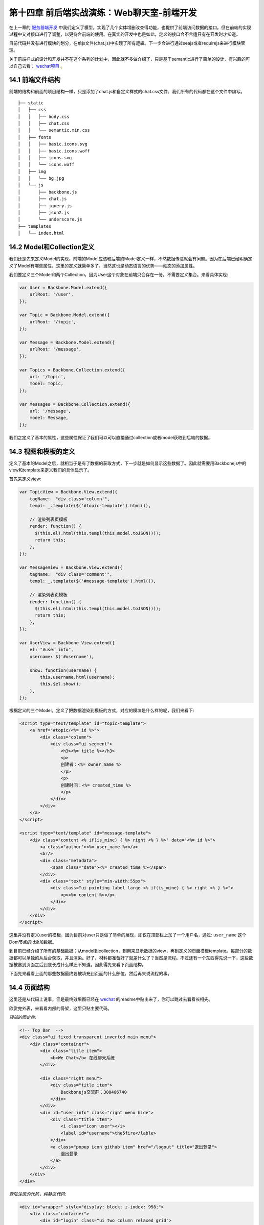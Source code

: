 第十四章 前后端实战演练：Web聊天室-前端开发
=======================================================================

在上一章的 `服务器端开发 <13-web-chatroom-base-on-backbonejs-3.rst>`_ 中我们定义了模型，实现了几个实体增删改查得功能，也提供了前端访问数据的接口。但在前端的实现过程中又对接口进行了调整，以更符合前端的使用。在真实的开发中也是如此，定义的接口合不合适只有在开发时才知道。

目前代码并没有进行模块的划分，在单js文件(chat.js)中实现了所有逻辑。下一步会进行通过seajs或者requirejs来进行模块管理。

关于前端样式的设计和开发并不在这个系列的计划中，因此就不多做介绍了，只是基于semantic进行了简单的设计，有兴趣的可以自己去看： `wechat项目 <https://github.com/the5fire/wechat>`_ 。

14.1 前端文件结构
-------------------------------------

前端的结构和前面的项目结构一样，只是添加了chat.js和自定义样式的chat.css文件，我们所有的代码都在这个文件中编写。

::

    ├── static
    │   ├── css
    │   │   ├── body.css
    │   │   ├── chat.css
    │   │   └── semantic.min.css
    │   ├── fonts
    │   │   ├── basic.icons.svg
    │   │   ├── basic.icons.woff
    │   │   ├── icons.svg
    │   │   └── icons.woff
    │   ├── img
    │   │   └── bg.jpg
    │   └── js
    │       ├── backbone.js
    │       ├── chat.js
    │       ├── jquery.js
    │       ├── json2.js
    │       └── underscore.js
    ├── templates
    │   └── index.html


14.2 Model和Collection定义
-----------------------------------

我们还是先来定义Model的实现，前端的Model应该和后端的Model定义一样，不然数据传递就会有问题。因为在后端已经明确定义了Model有哪些属性，这里的定义就简单多了。当然这也是动态语言的优势——动态的添加属性。

我们要定义三个Model和两个Collection，因为User这个对象在前端只会存在一份，不需要定义集合。来看具体实现:

.. code:: javascript

    var User = Backbone.Model.extend({
        urlRoot: '/user',
    });

    var Topic = Backbone.Model.extend({
        urlRoot: '/topic',
    });

    var Message = Backbone.Model.extend({
        urlRoot: '/message',
    });

    var Topics = Backbone.Collection.extend({
        url: '/topic',
        model: Topic,
    });

    var Messages = Backbone.Collection.extend({
        url: '/message',
        model: Message,
    });

我们之定义了基本的属性，这些属性保证了我们可以可以直接通过collection或者model获取到后端的数据。

14.3 视图和模板的定义
--------------------------------------------

定义了基本的Model之后，就相当于是有了数据的获取方式，下一步就是如何显示这些数据了。因此就需要用Backbonejs中的view和template来定义我们的具体显示了。

首先来定义view:

.. code:: javascript

    var TopicView = Backbone.View.extend({
        tagName:  "div class='column'",
        templ: _.template($('#topic-template').html()),

        // 渲染列表页模板
        render: function() {
          $(this.el).html(this.templ(this.model.toJSON()));
          return this;
        },
    });

    var MessageView = Backbone.View.extend({
        tagName:  "div class='comment'",
        templ: _.template($('#message-template').html()),

        // 渲染列表页模板
        render: function() {
          $(this.el).html(this.templ(this.model.toJSON()));
          return this;
        },
    });

    var UserView = Backbone.View.extend({
        el: "#user_info",
        username: $('#username'),

        show: function(username) {
            this.username.html(username);
            this.$el.show();
        },
    });

根据定义的三个Model，定义了把数据渲染到模板的方式，对应的模块是什么样的呢，我们来看下:

.. code:: html

    <script type="text/template" id="topic-template">
        <a href="#topic/<%= id %>">
            <div class="column">
                <div class="ui segment">
                    <h3><%= title %></h3>
                    <p>
                    创建者：<%= owner_name %>
                    </p>
                    <p>
                    创建时间：<%= created_time %>
                    </p>
                </div>
            </div>
        </a>
    </script>

    <script type="text/template" id="message-template">
        <div class="content <% if(is_mine) { %> right <% } %>" data="<%= id %>">
            <a class="author"><%= user_name %></a>
            <br/>
            <div class="metadata">
                <span class="date"><%= created_time %></span>
            </div>
            <div class="text" style="min-width:55px">
                <div class="ui pointing label large <% if(is_mine) { %> right <% } %>">
                    <p><%= content %></p>
                </div>
            </div>
        </div>
    </script>

这里并没有定义user的模板，因为目前对user只是做了简单的展现，即仅在顶部栏上加了一个用户名，通过: ``user_name`` 这个Dom节点的id添加数据。

到目前已经介绍了所有的基础数据：从model到collection，到用来显示数据的view，再到定义的页面模板template。每部分的数据都可以单独的从后台获取，并且渲染。好了，材料都准备好了就差什么了？当然是流程。不过还有一个东西得先说一下，这些数据被塞到页面之后到底长成什么样还不知道。因此得先来看下页面结构。

下面先来看看上面的那些数据最终要被填充到页面的什么部位，然后再来说流程的事。


14.4 页面结构
------------------------------------

这里还是从代码上说事，但是最终效果图已经在 `wechat <https://github.com/the5fire/wechat>`_ 的readme中贴出来了，你可以跳过去看看长相先。

欣赏完外表，来看看内部的骨架，这里只贴主要代码。

*顶部的固定栏:*

.. code:: html

    <!-- Top Bar  -->
    <div class="ui fixed transparent inverted main menu">
        <div class="container">
            <div class="title item">
                <b>We Chat</b> 在线聊天系统
            </div>

            <div class="right menu">
                <div class="title item">
                    Backbonejs交流群：308466740
                </div>
            </div>
            <div id="user_info" class="right menu hide">
                <div class="title item">
                    <i class="icon user"></i>
                    <label id="username">the5fire</lable>
                </div>
                <a class="popup icon github item" href="/logout" title="退出登录">
                    退出登录
                </a>
            </div>
        </div>
    </div>


*登陆注册的代码，纯静态代码:*

.. code:: html

    <div id="wrapper" style="display: block; z-index: 998;">
        <div class="container">
            <div id="login" class="ui two column relaxed grid">
                <div class="column">
                    <div class="ui fluid form segment">
                        <h3 class="ui header">登录</h3>
                        <div class="field">
                            <label>用户名</label>
                            <input id="login_username" placeholder="用户名" type="text">
                        </div>
                        <div class="field">
                            <label>密码</label>
                            <input id="login_pwd" type="password">
                        </div>
                        <div class="ui blue login_submit button">登录</div>
                    </div>
                </div>
                <div class="column">
                    <div class="ui fluid form segment">
                        <h3 class="ui header">注册</h3>
                        <div class="field">
                            <label>用户名</label>
                            <input id="reg_username" placeholder="用户名" type="text">
                        </div>
                        <div class="field">
                            <label>密码</label>
                            <input id="reg_pwd" type="password">
                        </div>
                        <div class="field">
                            <label>重复密码</label>
                            <input id="reg_pwd_repeat" type="password">
                        </div>
                        <div class="inline field">
                            <div class="ui checkbox">
                                <input type="checkbox" id="terms">
                                <label for="terms">我同意the5fire's WeChat网的服务条款。</label>
                            </div>
                        </div>
                        <div class="ui blue registe_submit button">注册</div>
                    </div>
                </div>
            </div>
        </div>
    </div>

用来展示话题和消息的内容区域:

.. code:: html

    <!-- Content -->
    <div id="main" class="main container">

        <!-- Topic List -->
        <div id="topic_section">
            <div id="topic_list" class="ui three column grid">
                <!-- 这里放topic列表 -->
            </div>
            <div id="topic_form" class="ui error form segment">
                <div class="two fields">
                    <div class="field">
                        <label>新建Topic</label>
                        <input id="topic_title" placeholder="topic" type="text">
                    </div>
                </div>
                <div class="ui blue submit_topic button">Add</div>
            </div>
        </div>

        <!-- Message -->
        <div  id="message_section" class="ui column grid hide" style="display:none">
            <div class="column">
                <div class="circular ui button"><a href="#index">返回列表</a></div>
                <div class="ui piled blue segment">
                    <h2 class="ui header">
                        #<i id="message_head"></i># <!-- 用来放topic name -->
                    </h2>
                    <div id="message_list" class="ui comments">
                        <!-- comments 列表 -->
                    </div>
                    <div class="ui reply form">
                        <div class="field">
                            <input type="text" id="comment"/>
                        </div>
                        <div id="submit" data="" class="ui fluid blue labeled submit icon button">
                            <i class="icon edit"></i> 我也来说一句！
                        </div>
                    </div>
                </div>
            </div>
        </div>
    </div>

页面布局大概介绍了一下，如果你熟悉html，并且也看了我上面链接里给的最终效果， 上面的这些理解上面的这些代码应该很Easy了。如果不熟悉的也没问题，只要关注于我写了注释的地方就行了，这些地方就是上面我们定义的那些模板被渲染好之后的归宿。


14.5 view管理和router管理
-----------------------------------------------

上面占了点篇幅介绍了页面的布局，以便对我们数据最终的处理有一个感觉。

有了数据，也有了最后数据的去处，最后当然要说流程了。所谓的流程就是说我要怎么把Model渲染好的模板给塞到对于的页面div节点中，我要怎么来控制不同Model的展示。毕竟是SPA(单页应用), 也只有这一个页面来供数据的展示。因此需要在一个页面上切换的展示不同的视图。

这里我们是通过Backbone的Route和View来做。Route用来做路由分发（也就是URI的匹配，比如：#index匹配到首页）。另外不同于上面用来把Model数据传到Template中的View，这里的View是用来管理其他具体View和Collection的,可以比喻为管家View，就是用来控制这个视图什么时候显示，那个Collection的数据什么时候获取。

但是，需要注意，这个View需要被Route来控制，也就是通过路由控制（根据URI），因此View在具备上述功能的情况下也要提供接口（方法）给Route。

上面介绍了一堆，仿佛说不太清晰，没关系，Talk is cheap, Show you my code。

先来看View管家-AppView, 主要功能就是获取Topic和Message的数据到Collection中，调用Model对应的View把数据填到模板中，然后把最终拼好的数据放到上面介绍的页面对应div中。

.. code:: javascript

    var AppView = Backbone.View.extend({
        el: "#main",
        topic_list: $("#topic_list"),
        topic_section: $("#topic_section"),
        message_section: $("#message_section"),
        message_list: $("#message_list"),
        message_head: $("#message_head"),

        events: {
            'click .submit': 'saveMessage', // 发送消息
            'click .submit_topic': 'saveTopic',  // 新建主题
            'keypress #comment': 'saveMessageEvent', // 键盘事件
        },

        initialize: function() {
            _.bindAll(this, 'addTopic', 'addMessage');

            topics.bind('add', this.addTopic);

            // 定义消息列表池，每个topic有自己的message collection
            // 这样保证每个主题下得消息不冲突
            this.message_pool = {};

            this.message_list_div = document.getElementById('message_list');
        },

        addTopic: function(topic) {
            var view = new TopicView({model: topic});
            this.topic_list.append(view.render().el);
        },

        addMessage: function(message) {
            var view = new MessageView({model: message});
            this.message_list.append(view.render().el);
        },

        saveMessageEvent: function(evt) {
            if (evt.keyCode == 13) {
                this.saveMessage(evt);
            }
        },
        saveMessage: function(evt) {
            var comment_box = $('#comment')
            var content = comment_box.val();
            if (content == '') {
                alert('内容不能为空');
                return false;
            }
            var topic_id = comment_box.attr('topic_id');
            var message = new Message({
                content: content,
                topic_id: topic_id,
            });
            self = this;
            var messages = this.message_pool[topic_id];
            message.save(null, {
                success: function(model, response, options){
                    comment_box.val('');
                    // 重新获取，看服务器端是否有更新
                    // 比较丑陋的更新机制
                    messages.fetch({
                        data: {topic_id: topic_id},
                        success: function(){
                            self.message_list.scrollTop(self.message_list_div.scrollHeight);
                            messages.add(response);
                        },
                    });
                },
            });
        },

        saveTopic: function(evt) {
            var topic_title = $('#topic_title');
            if (topic_title.val() == '') {
                alert('主题不能为空！');
                return false
            }
            var topic = new Topic({
                title: topic_title.val(),
            });
            self = this;
            topic.save(null, {
                success: function(model, response, options){
                    topics.add(response);
                    topic_title.val('');
                },
            });
        },

        showTopic: function(){
            // 获取所有主题
            topics.fetch();
            this.topic_section.show();
            this.message_section.hide();
            this.message_list.html('');
        },

        initMessage: function(topic_id) {
            // 初始化消息集合，并放到消息池中
            var messages = new Messages;
            messages.bind('add', this.addMessage);
            this.message_pool[topic_id] = messages;
        },

        showMessage: function(topic_id) {
            this.initMessage(topic_id);

            this.message_section.show();
            this.topic_section.hide();
            
            this.showMessageHead(topic_id);
            $('#comment').attr('topic_id', topic_id);

            var messages = this.message_pool[topic_id];
            messages.fetch({
                data: {topic_id: topic_id},
                success: function(resp) {
                    self.message_list.scrollTop(self.message_list_div.scrollHeight)
                }
            });
        },

        showMessageHead: function(topic_id) {
            var topic = new Topic({id: topic_id});
            self = this;
            topic.fetch({
                success: function(resp, model, options){
                    self.message_head.html(model.title);
                }
            });
        },
    });

上面是所有数据视图的展示的逻辑控制部分，虽然代码很多，但没有复杂逻辑，很直观。这里只是Topic和Message的展示。但是这些所有的数据都是需要用户登录之后才能看到的，那么用户登录和注册部分的逻辑在哪呢？在上面的页面布局部分已经展示了登录注册的页面，下面展示下具体逻辑。

登录注册-LoginView:

.. code:: javascript

       var LoginView = Backbone.View.extend({
        el: "#login",
        wrapper: $('#wrapper'),
        
        events: {
            'keypress #login_pwd': 'loginEvent',
            'click .login_submit': 'login',
            'keypress #reg_pwd_repeat': 'registeEvent',
            'click .registe_submit': 'registe',
        },

        hide: function() {
            this.wrapper.hide();
        },

        show: function() {
            this.wrapper.show();
        },

        loginEvent: function(evt) {
            if (evt.keyCode == 13) {
                this.login(evt);
            }
        },

        login: function(evt){
            var username_input = $('#login_username');
            var pwd_input = $('#login_pwd');
            var u = new User({
                username: username_input.val(),
                password: pwd_input.val(),
            });
            u.save(null, {
                url: '/login',
                success: function(model, resp, options){
                    g_user = resp;
                    // 跳转到index
                    appRouter.navigate('index', {trigger: true});
                }
            });
        },

        registeEvent: function(evt) {
            if (evt.keyCode == 13) {
                this.registe(evt);
            }
        },

        registe: function(evt){
            var reg_username_input = $('#reg_username');
            var reg_pwd_input = $('#reg_pwd');
            var reg_pwd_repeat_input = $('#reg_pwd_repeat');
            var u = new User({
                username: reg_username_input.val(),
                password: reg_pwd_input.val(),
                password_repeat: reg_pwd_repeat_input.val(),
            });
            u.save(null, {
                success: function(model, resp, options){
                    g_user = resp;
                    // 跳转到index
                    appRouter.navigate('index', {trigger: true});
                }
            });
        },
    });

这里的View的主要功能是：注册（保存user数据到后台），登录（发送用户请求到后台,成功则跳到首页)，事件监听和处理。很基础的功能。

从上面两部分我们知道了如何控制不同Model对应视图的展示，也知道了如何处理用户登录。下面再来看些Route部分是如何把url匹配到对应的方法上的。

路由部分代码-AppRouter:

.. code:: javascript

    var AppRouter = Backbone.Router.extend({
        routes: {
            "login": "login",
            "index": "index",
            "topic/:id" : "topic",
        },

        initialize: function(){
            // 初始化项目, 显示首页
            this.appView = new AppView();
            this.loginView = new LoginView();
            this.userView = new UserView();
            this.indexFlag = false;
        },

        login: function(){
            this.loginView.show();
        },

        index: function(){
            if (g_user && g_user.id != undefined) {
                this.appView.showTopic();
                this.userView.show(g_user.username);
                this.loginView.hide();
                this.indexFlag = true;  // 标志已经到达主页了
            }
        },

        topic: function(topic_id) {
            if (g_user && g_user.id != undefined) {
                this.appView.showMessage(topic_id);
                this.userView.show(g_user.username);
                this.loginView.hide();
                this.indexFlag = true;  // 标志已经到达主页了
            }
        },
    });

这里设定了三条路由：login，index，topic，分别对应这个登录视图（LoginView), 主题和Message的视图（由AppView管理）。

在不同的路由中的逻辑大致一样，就是根据当前的条件决定是否现实视图。 比如index中的 ``if (g_user && g_user.id != undefined) {`` 就是判断当前环境中是否有g_user这个对象（这个对象是用来存放已登录用户数据的，后面会介绍)，根据这个对象判断是否用户已经登录，进而决定是否现实首页——topic列表页。

14.6 启动
----------------------

当所有的逻辑都定义好之后，页面加载完毕首先要做的就是启动整个流程，怎么启动呢？按照我们的项目结构：AppRouter管理AppView和LoginView，AppView管理TopicView和MessageView，因此，只需要启动AppRouter即可。

启动代码如下:

.. code:: javascript

    var appRouter = new AppRouter();
    var g_user = new User();
    g_user.fetch({
        success: function(model, resp, options){
            g_user = resp;
            Backbone.history.start({pustState: true});

            if(g_user === null || g_user.id === undefined) {
                // 跳转到登录页面
                appRouter.navigate('login', {trigger: true});
            } else if (appRouter.indexFlag == false){
                // 跳转到首页
                appRouter.navigate('index', {trigger: true});
            }
        },
    }); // 获取当前用户
 
就是这一小段代码，程序可以正常运行了。这段代码中的逻辑是：声明一个全局的appRouter和g_user，然后获取当前用户（服务器端会通过session保存对应浏览器的信息）， 之后根据获取到得用户状态做进一步操作（到登录页面或是到首页）。

这里需要注意的是，这段代码只有在页面加载（刷新或重新访问）的时候才会执行。

好了，到此为止整个项目已经介绍完毕了，不知道你是否看懂，或者这么问，我是否把这个项目讲明白了？

14.7 总结
------------------------------

这一篇看起篇幅很长，其实都是代码。而这些代码只有当你真正打算做这么个东西的时候才会主动去理解，因为那些走马观花的人会选择性的忽略代码。

最后还是补充一下整个流程，其实整个项目开始做的时候，项目的设计者就应该有一个具体的需求和用户使用的场景。对于这个项目我自己设想的用户使用流程：

用户打开浏览器，看到登录和注册页面——》输入用户名、密码进行登录（注册）操作——》展示主题列表视图，并显示用户名在顶部——》用户创建并进入某一主题（显示消息列表视图）——》用户发送消息，消息保存的同时获取服务器端的消息到当前视图。

另外一定要说的是，项目没有进行太多优化和代码的精简，还有很多改进的地方。在我写代码的这些年中我始终坚信并践行的一件事就是——获取知识最好的方法就是实践。因此如果你想掌握这个Backbone这个工具，最佳的方式是开始一个项目，并持续的做下去。或者参与一个项目，持续改善项目。

我在边写边实践中写了 `WeChat <https://github.com/the5fire/wechat>`_ 这个项目，并且已经部署上线，相信会是一个好的开始，因为我没打算把它仅仅作为一个Demo来用。 本文涉及的所有代码均在该项目的basic-version分支可以看到。



**导航**

* 上一章 13  `前后端实战演练：Web聊天室-后端开发 <13-web-chatroom-base-on-backbonejs-3.rst>`_
* 下一章 15  `引入requirejs <15-import-requirejs.rst>`_
